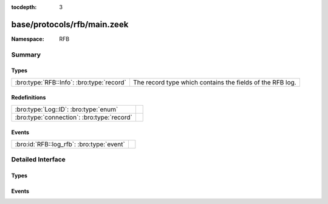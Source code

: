 :tocdepth: 3

base/protocols/rfb/main.zeek
============================
.. bro:namespace:: RFB


:Namespace: RFB

Summary
~~~~~~~
Types
#####
========================================= =========================================================
:bro:type:`RFB::Info`: :bro:type:`record` The record type which contains the fields of the RFB log.
========================================= =========================================================

Redefinitions
#############
========================================== =
:bro:type:`Log::ID`: :bro:type:`enum`      
:bro:type:`connection`: :bro:type:`record` 
========================================== =

Events
######
========================================= =
:bro:id:`RFB::log_rfb`: :bro:type:`event` 
========================================= =


Detailed Interface
~~~~~~~~~~~~~~~~~~
Types
#####
.. bro:type:: RFB::Info

   :Type: :bro:type:`record`

      ts: :bro:type:`time` :bro:attr:`&log`
         Timestamp for when the event happened.

      uid: :bro:type:`string` :bro:attr:`&log`
         Unique ID for the connection.

      id: :bro:type:`conn_id` :bro:attr:`&log`
         The connection's 4-tuple of endpoint addresses/ports.

      client_major_version: :bro:type:`string` :bro:attr:`&log` :bro:attr:`&optional`
         Major version of the client.

      client_minor_version: :bro:type:`string` :bro:attr:`&log` :bro:attr:`&optional`
         Minor version of the client.

      server_major_version: :bro:type:`string` :bro:attr:`&log` :bro:attr:`&optional`
         Major version of the server.

      server_minor_version: :bro:type:`string` :bro:attr:`&log` :bro:attr:`&optional`
         Minor version of the server.

      authentication_method: :bro:type:`string` :bro:attr:`&log` :bro:attr:`&optional`
         Identifier of authentication method used.

      auth: :bro:type:`bool` :bro:attr:`&log` :bro:attr:`&optional`
         Whether or not authentication was successful.

      share_flag: :bro:type:`bool` :bro:attr:`&log` :bro:attr:`&optional`
         Whether the client has an exclusive or a shared session.

      desktop_name: :bro:type:`string` :bro:attr:`&log` :bro:attr:`&optional`
         Name of the screen that is being shared.

      width: :bro:type:`count` :bro:attr:`&log` :bro:attr:`&optional`
         Width of the screen that is being shared.

      height: :bro:type:`count` :bro:attr:`&log` :bro:attr:`&optional`
         Height of the screen that is being shared.

      done: :bro:type:`bool` :bro:attr:`&default` = ``F`` :bro:attr:`&optional`
         Internally used value to determine if this connection
         has already been logged.

   The record type which contains the fields of the RFB log.

Events
######
.. bro:id:: RFB::log_rfb

   :Type: :bro:type:`event` (rec: :bro:type:`RFB::Info`)



